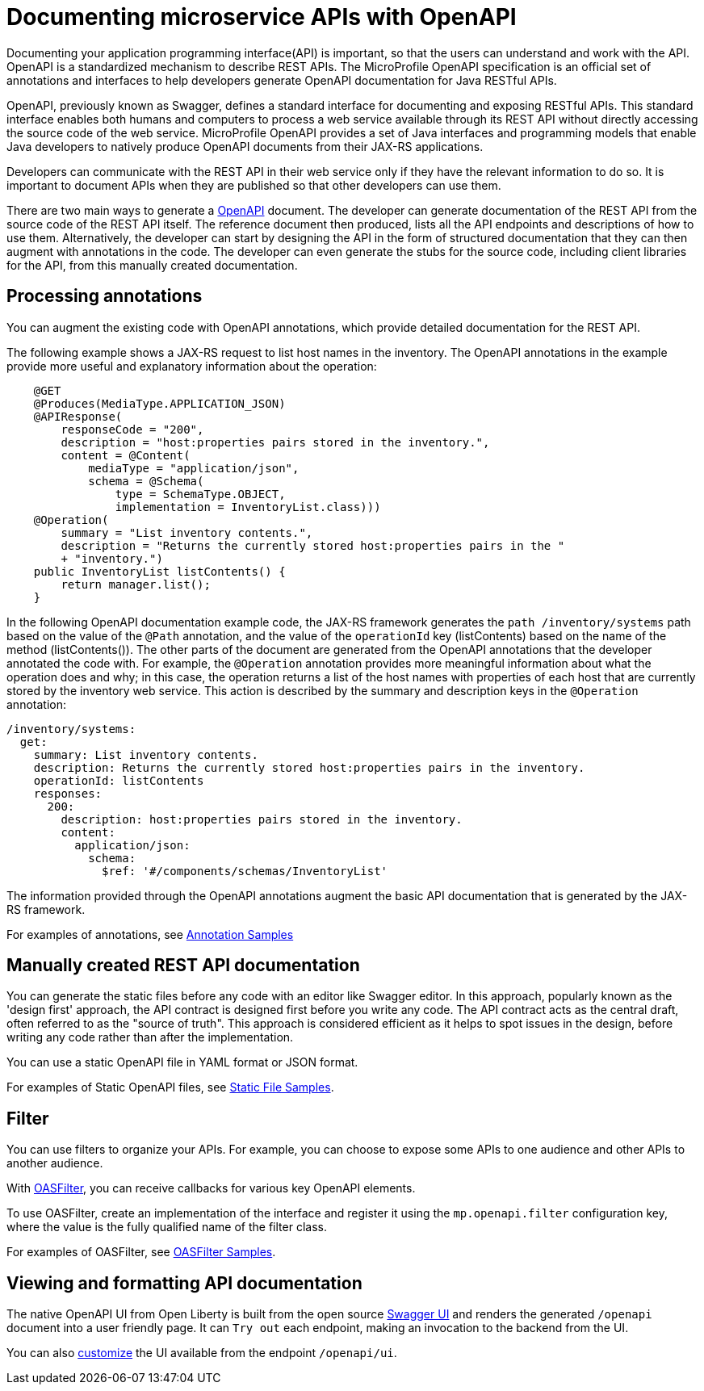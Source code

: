 // Copyright (c) 2018 IBM Corporation and others.
// Licensed under Creative Commons Attribution-NoDerivatives
// 4.0 International (CC BY-ND 4.0)
//   https://creativecommons.org/licenses/by-nd/4.0/
//
// Contributors:
//     IBM Corporation
//
:page-description: OpenAPI is a standardized mechanism for developers to describe REST APIs  for generating structured documentation in a microservice.
:seo-description: OpenAPI is a standardized mechanism for developers to describe REST APIs  for generating structured documentation in a microservice.
:page-layout: general-reference
:page-type: general
= Documenting microservice APIs with OpenAPI

Documenting your application programming interface(API) is important, so that the users can understand and work with the API.
OpenAPI is a standardized mechanism to describe REST APIs.
The MicroProfile OpenAPI specification is an official set of annotations and interfaces to help developers generate OpenAPI documentation for Java RESTful APIs.

OpenAPI, previously known as Swagger, defines a standard interface for documenting and exposing RESTful APIs.
This standard interface enables both humans and computers to process a web service available through its REST API without directly accessing the source code of the web service.
MicroProfile OpenAPI provides a set of Java interfaces and programming models that enable Java developers to natively produce OpenAPI documents from their JAX-RS applications.

Developers can communicate with the REST API in their web service only if they have the relevant information to do so.
It is important to document APIs when they are published so that other developers can use them.

There are two main ways to generate a link:https://swagger.io/docs/specification/about/[OpenAPI] document.
The developer can generate documentation of the REST API from the source code of the REST API itself.
The reference document then produced, lists all the API endpoints and descriptions of how to use them.
Alternatively, the developer can start by designing the API in the form of structured documentation that they can then augment with annotations in the code.
The developer can even generate the stubs for the source code, including client libraries for the API, from this manually created documentation.

== Processing annotations

You can augment the existing code with OpenAPI annotations, which provide detailed documentation for the REST API.

The following example shows a JAX-RS request to list host names in the inventory.
The OpenAPI annotations in the example provide more useful and explanatory information about the operation:
[source,java]
----
    @GET
    @Produces(MediaType.APPLICATION_JSON)
    @APIResponse(
        responseCode = "200",
        description = "host:properties pairs stored in the inventory.",
        content = @Content(
            mediaType = "application/json",
            schema = @Schema(
                type = SchemaType.OBJECT,
                implementation = InventoryList.class)))
    @Operation(
        summary = "List inventory contents.",
        description = "Returns the currently stored host:properties pairs in the "
        + "inventory.")
    public InventoryList listContents() {
        return manager.list();
    }
----

In the following OpenAPI documentation example code, the JAX-RS framework generates the `path /inventory/systems` path based on the value of the `@Path` annotation, and the value of the `operationId` key (listContents) based on the name of the method (listContents()).
The other parts of the document are generated from the OpenAPI annotations that the developer annotated the code with.
For example, the `@Operation` annotation provides more meaningful information about what the operation does and why; in this case, the operation returns a list of the host names with properties of each host that are currently stored by the inventory web service.
This action is described by the summary and description keys in the `@Operation` annotation:

[source,java]
----
/inventory/systems:
  get:
    summary: List inventory contents.
    description: Returns the currently stored host:properties pairs in the inventory.
    operationId: listContents
    responses:
      200:
        description: host:properties pairs stored in the inventory.
        content:
          application/json:
            schema:
              $ref: '#/components/schemas/InventoryList'
----

The information provided through the OpenAPI annotations augment the basic API documentation that is generated by the JAX-RS framework.

For examples of annotations, see link:https://www.openliberty.io/docs/ref/microprofile/3.0/#package=org/eclipse/microprofile/openapi/annotations/package-frame.html&class=org/eclipse/microprofile/openapi/annotations/Components.html[Annotation Samples]

== Manually created REST API documentation

You can generate the static files before any code with an editor like Swagger editor. In this approach, popularly known as the 'design first' approach, the API contract is designed first before you write any code. The API contract acts as the central draft, often referred to as the "source of truth". This approach is considered efficient as it helps to spot issues in the design, before writing any code rather than after the implementation.

You can use a static OpenAPI file in YAML format or JSON format.

For examples of Static OpenAPI files, see link:https://github.com/eclipse/microprofile-open-api/wiki/Static-File-Samples[Static File Samples].

== Filter

You can use filters to organize your APIs. For example, you can choose to expose some APIs to one audience and other APIs to another audience.

With link:https://github.com/eclipse/microprofile-open-api/blob/master/api/src/main/java/org/eclipse/microprofile/openapi/OASFilter.java[OASFilter], you can receive callbacks for various key OpenAPI elements.

To use OASFilter, create an implementation of the interface and register it using the `mp.openapi.filter` configuration key, where the value is the fully qualified name of the filter class.

For examples of OASFilter, see link:https://github.com/eclipse/microprofile-open-api/wiki/OASFilter-Samples[OASFilter Samples].

== Viewing and formatting API documentation

The native OpenAPI UI from Open Liberty is built from the open source link:https://github.com/swagger-api/swagger-ui[Swagger UI] and renders the generated `/openapi` document into a user friendly page. It can `Try out` each endpoint, making an invocation to the backend from the UI.

You can also link:https://www.ibm.com/support/knowledgecenter/en/SSD28V_liberty/com.ibm.websphere.wlp.core.doc/ae/twlp_api_mpopenapi_custom.html[customize] the UI available from the endpoint `/openapi/ui`.
